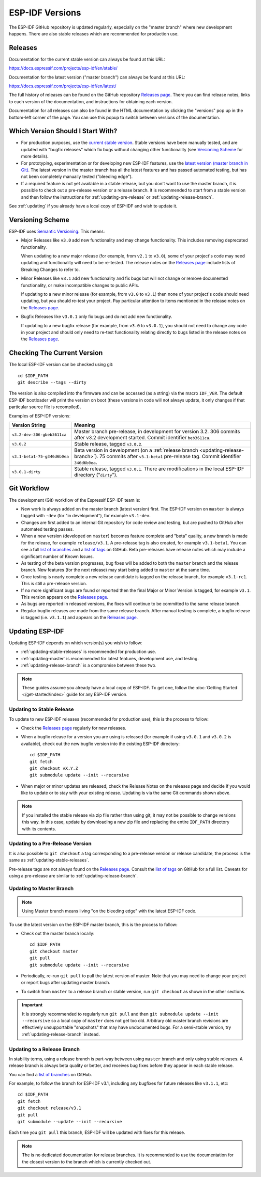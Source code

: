 ESP-IDF Versions
================

The ESP-IDF GitHub repository is updated regularly, especially on the "master branch" where new development happens. There are also stable releases which are recommended for production use.

Releases
--------

Documentation for the current stable version can always be found at this URL:

https://docs.espressif.com/projects/esp-idf/en/stable/

Documentation for the latest version ("master branch") can always be found at this URL:

https://docs.espressif.com/projects/esp-idf/en/latest/

The full history of releases can be found on the GitHub repository `Releases page`_. There you can find release notes, links to each version of the documentation, and instructions for obtaining each version.

Documentation for all releases can also be found in the HTML documentation by clicking the "versions" pop up in the bottom-left corner of the page. You can use this popup to switch between versions of the documentation.

.. image:: _static/choose_version.png

Which Version Should I Start With?
----------------------------------

- For production purposes, use the `current stable version`_. Stable versions have been manually tested, and are updated with "bugfix releases" which fix bugs without changing other functionality (see `Versioning Scheme`_ for more details).

- For prototyping, experimentation or for developing new ESP-IDF features, use the `latest version (master branch in Git) <https://docs.espressif.com/projects/esp-idf/en/latest/>`_. The latest version in the master branch has all the latest features and has passed automated testing, but has not been completely manually tested ("bleeding edge").

- If a required feature is not yet available in a stable release, but you don't want to use the master branch, it is possible to check out a pre-release version or a release branch. It is recommended to start from a stable version and then follow the instructions for :ref:`updating-pre-release` or :ref:`updating-release-branch`.

See :ref:`updating` if you already have a local copy of ESP-IDF and wish to update it.

Versioning Scheme
-----------------

ESP-IDF uses `Semantic Versioning <http://semver.org/>`_. This means:

- Major Releases like ``v3.0`` add new functionality and may change functionality. This includes removing deprecated functionality.

  When updating to a new major release (for example, from ``v2.1`` to ``v3.0``), some of your project's code may need updating and functionality will need to be re-tested. The release notes on the `Releases page`_ include lists of Breaking Changes to refer to.
- Minor Releases like ``v3.1`` add new functionality and fix bugs but will not change or remove documented functionality, or make incompatible changes to public APIs.

  If updating to a new minor release (for example, from ``v3.0`` to ``v3.1``) then none of your project's code should need updating, but you should re-test your project. Pay particular attention to items mentioned in the release notes on the `Releases page`_.
- Bugfix Releases like ``v3.0.1`` only fix bugs and do not add new functionality.

  If updating to a new bugfix release (for example, from ``v3.0`` to ``v3.0.1``), you should not need to change any code in your project and should only need to re-test functionality relating directly to bugs listed in the release notes on the `Releases page`_.

Checking The Current Version
----------------------------

The local ESP-IDF version can be checked using git::

  cd $IDF_PATH
  git describe --tags --dirty

The version is also compiled into the firmware and can be accessed (as a string) via the macro ``IDF_VER``. The default ESP-IDF bootloader will print the version on boot (these versions in code will not always update, it only changes if that particular source file is recompiled).

Examples of ESP-IDF versions:

============================ ==================================================
Version String               Meaning
============================ ==================================================
``v3.2-dev-306-gbeb3611ca``  Master branch pre-release, in development for
                             version 3.2. 306 commits after v3.2 development
                             started. Commit identifier ``beb3611ca``.
``v3.0.2``                   Stable release, tagged ``v3.0.2``.
``v3.1-beta1-75-g346d6b0ea`` Beta version in development (on a
                             :ref:`release branch <updating-release-branch>`).
                             75 commits after ``v3.1-beta1`` pre-release tag.
                             Commit identifier ``346d6b0ea``.
``v3.0.1-dirty``             Stable release, tagged ``v3.0.1``.
                             There are modifications in the local ESP-IDF
                             directory ("``dirty``").
============================ ==================================================



Git Workflow
------------

The development (Git) workflow of the Espressif ESP-IDF team is:

- New work is always added on the master branch (latest version) first. The ESP-IDF version on ``master`` is always tagged with ``-dev`` (for "in development"), for example ``v3.1-dev``.
- Changes are first added to an internal Git repository for code review and testing, but are pushed to GitHub after automated testing passes.
- When a new version (developed on ``master``) becomes feature complete and "beta" quality, a new branch is made for the release, for example ``release/v3.1``. A pre-release tag is also created, for example ``v3.1-beta1``. You can see a full `list of branches`_ and a `list of tags`_ on GitHub. Beta pre-releases have release notes which may include a significant number of Known Issues.
- As testing of the beta version progresses, bug fixes will be added to both the ``master`` branch and the release branch. New features (for the next release) may start being added to ``master`` at the same time.
- Once testing is nearly complete a new release candidate is tagged on the release branch, for example ``v3.1-rc1``. This is still a pre-release version.
- If no more significant bugs are found or reported then the final Major or Minor Version is tagged, for example ``v3.1``. This version appears on the `Releases page`_.
- As bugs are reported in released versions, the fixes will continue to be committed to the same release branch.
- Regular bugfix releases are made from the same release branch. After manual testing is complete, a bugfix release is tagged (i.e. ``v3.1.1``) and appears on the `Releases page`_.

.. _updating:

Updating ESP-IDF
----------------

Updating ESP-IDF depends on which version(s) you wish to follow:

- :ref:`updating-stable-releases` is recommended for production use.
- :ref:`updating-master` is recommended for latest features, development use, and testing.
- :ref:`updating-release-branch` is a compromise between these two.

.. note:: These guides assume you already have a local copy of ESP-IDF. To get one, follow the :doc:`Getting Started </get-started/index>` guide for any ESP-IDF version.

.. _`updating-stable-releases`:

Updating to Stable Release
^^^^^^^^^^^^^^^^^^^^^^^^^^

To update to new ESP-IDF releases (recommended for production use), this is the process to follow:

- Check the `Releases page`_ regularly for new releases.
- When a bugfix release for a version you are using is released (for example if using ``v3.0.1`` and ``v3.0.2`` is available), check out the new bugfix version into the existing ESP-IDF directory::

    cd $IDF_PATH
    git fetch
    git checkout vX.Y.Z
    git submodule update --init --recursive
- When major or minor updates are released, check the Release Notes  on the releases page and decide if you would like to update or to stay with your existing release. Updating is via the same Git commands shown above.

.. note:: If you installed the stable release via zip file rather than using git, it may not be possible to change versions this way. In this case, update by downloading a new zip file and replacing the entire ``IDF_PATH`` directory with its contents.


.. _`updating-pre-release`:

Updating to a Pre-Release Version
^^^^^^^^^^^^^^^^^^^^^^^^^^^^^^^^^

It is also possible to ``git checkout`` a tag corresponding to a pre-release version or release candidate, the process is the same as :ref:`updating-stable-releases`.

Pre-release tags are not always found on the `Releases page`_. Consult the `list of tags`_ on GitHub for a full list. Caveats for using a pre-release are similar to :ref:`updating-release-branch`.

.. _`updating-master`:

Updating to Master Branch
^^^^^^^^^^^^^^^^^^^^^^^^^

.. note:: Using Master branch means living "on the bleeding edge" with the latest ESP-IDF code.

To use the latest version on the ESP-IDF master branch, this is the process to follow:

- Check out the master branch locally::

    cd $IDF_PATH
    git checkout master
    git pull
    git submodule update --init --recursive
- Periodically, re-run ``git pull`` to pull the latest version of master. Note that you may need to change your project or report bugs after updating master branch.
- To switch from ``master`` to a release branch or stable version, run ``git checkout`` as shown in the other sections.

.. important:: It is strongly recommended to regularly run ``git pull`` and then ``git submodule update --init --recursive`` so a local copy of ``master`` does not get too old. Arbitrary old master branch revisions are effectively unsupportable "snapshots" that may have undocumented bugs. For a semi-stable version, try :ref:`updating-release-branch` instead.

.. _`updating-release-branch`:

Updating to a Release Branch
^^^^^^^^^^^^^^^^^^^^^^^^^^^^

In stability terms, using a release branch is part-way between using ``master`` branch and only using stable releases. A release branch is always beta quality or better, and receives bug fixes before they appear in each stable release.

You can find a `list of branches`_ on GitHub.

For example, to follow the branch for ESP-IDF v3.1, including any bugfixes for future releases like ``v3.1.1``, etc::

  cd $IDF_PATH
  git fetch
  git checkout release/v3.1
  git pull
  git submodule --update --init --recursive

Each time you ``git pull`` this branch, ESP-IDF will be updated with fixes for this release.

.. note:: The is no dedicated documentation for release branches. It is recommended to use the documentation for the closest version to the branch which is currently checked out.

.. _`Releases page`: http://github.com/espressif/esp-idf/releases
.. _`list of branches`: https://github.com/espressif/esp-idf/branches
.. _`list of tags`: https://github.com/espressif/esp-idf/tags
.. _`current stable version`: https://docs.espressif.com/projects/esp-idf/en/stable/
